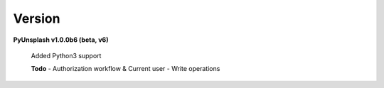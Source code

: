 Version
=======
**PyUnsplash v1.0.0b6 (beta, v6)**

    Added Python3 support

    **Todo**
    - Authorization workflow & Current user
    - Write operations
